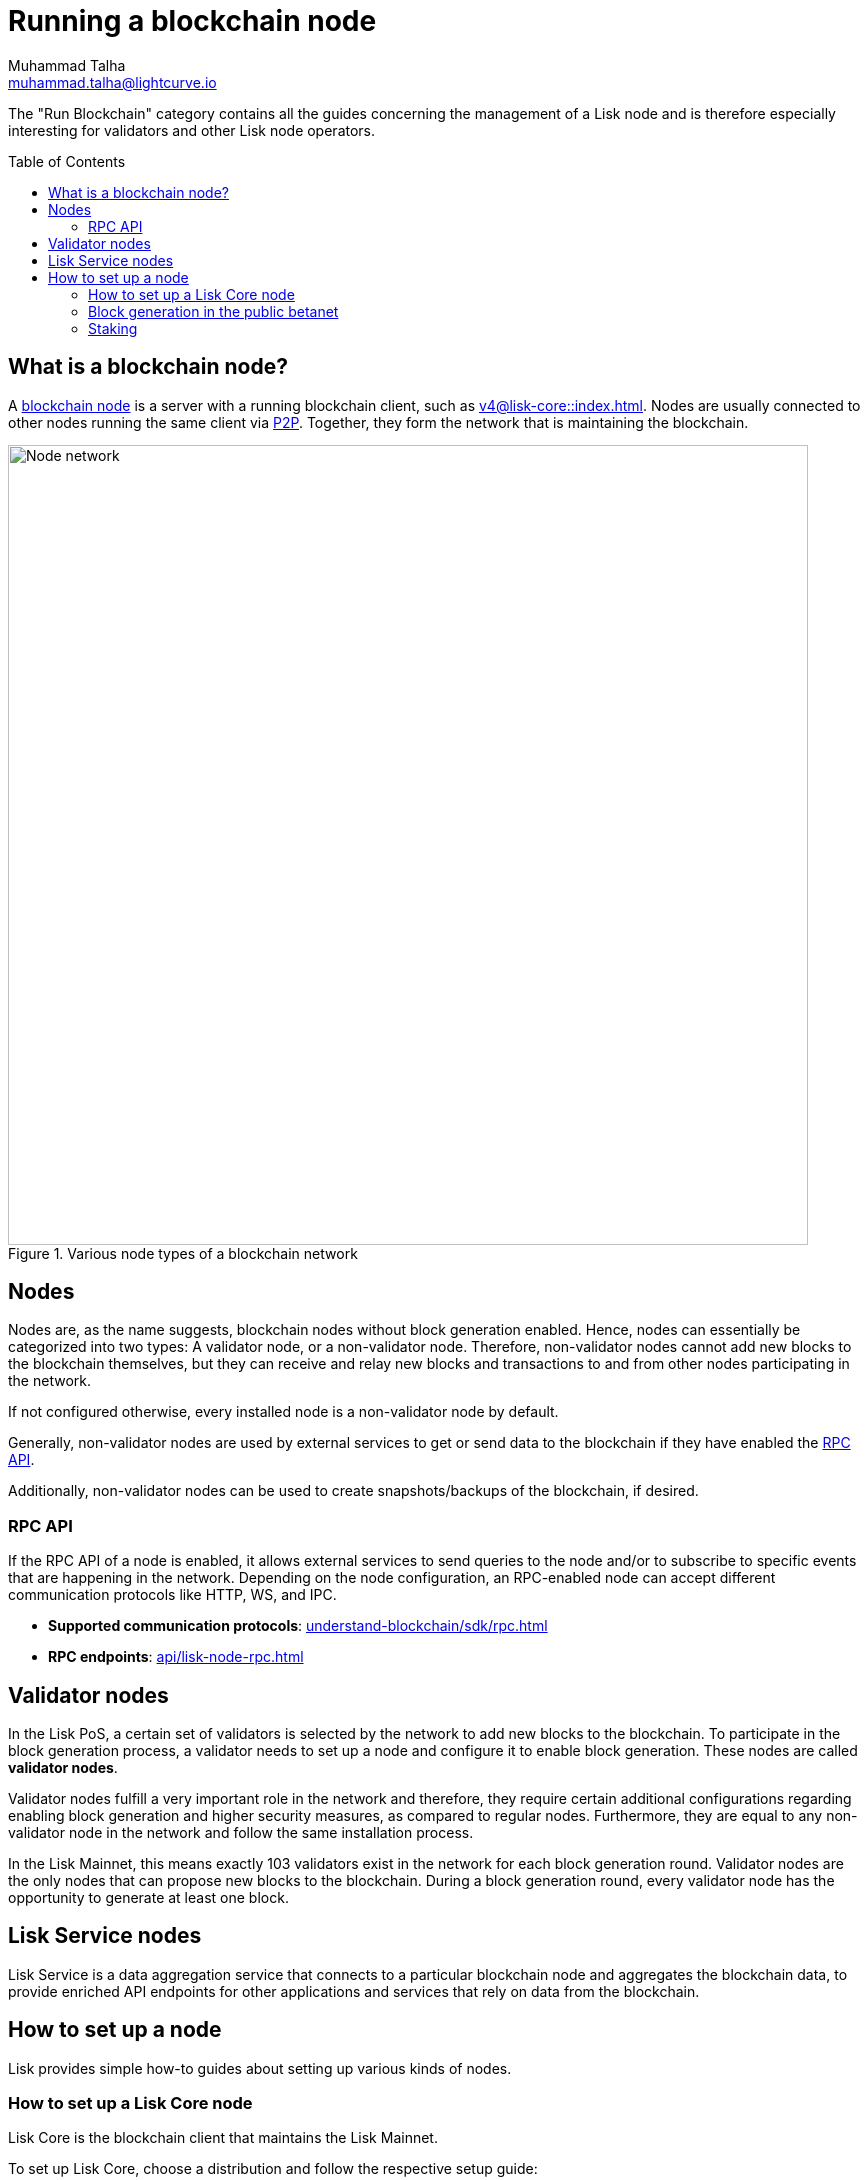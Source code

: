= Running a blockchain node
Muhammad Talha <muhammad.talha@lightcurve.io>
:toc:
:toc: preamble
:docs_core: v4@lisk-core::
:docs_sdk: v6lisk-sdk::

:url_faucet: https://testnet-faucet.lisk.com/
:url_observer: https://lisk.observer/delegates
:url_liskscan: https://liskscan.com/delegates
:url_run_reset: run-blockchain/blockchain-reset.adoc
:url_run_forging: run-blockchain/forging.adoc
:url_run_logging: run-blockchain/logging.adoc
:url_run_misbehavior: run-blockchain/enabling-misbehavior-report.adoc
:url_run_protection: run-blockchain/non-forging-node-protection.adoc
:url_run_protection_forge: run-blockchain/forging-node-protection.adoc
:url_core: {docs_core}index.adoc
:url_core_setup_npm: {docs_core}setup/npm.adoc
:url_core_setup_binary: {docs_core}setup/binary.adoc
:url_core_setup_snap: {docs_core}setup/snap.adoc
:url_core_setup_docker: {docs_core}setup/docker.adoc
:url_core_setup_source: {docs_core}setup/source.adoc
:url_glossary_selfstake: glossary.adoc#self-stake
:url_glossary_validatorweight: glossary.adoc#validator-weight
:url_protocol_voting: understand-blockchain/lisk-protocol/consensus-algorithm.adoc#voting_and_weight
:url_protocol_selection: understand-blockchain/lisk-protocol/consensus-algorithm.adoc#delegate_selection
:url_understand_endpoints: api/lisk-node-rpc.adoc
:url_sdk_plugin_http: lisk-sdk::plugins/http-api-plugin.adoc
:url_api_service_http: api/lisk-service-http.adoc
:url_api_service_rpc: api/lisk-service-rpc.adoc
:url_api_service_pubsub: api/lisk-service-pubsub.adoc
:url_service_setup_docker_coreconfig: lisk-service::setup/docker.adoc#configuring-lisk-core
:url_service_setup_docker: lisk-service::setup/docker.adoc
:url_service_setup_source: lisk-service::setup/source.adoc
:url_communication_protocol: understand-blockchain/sdk/rpc.adoc
// :url_run_blockchain: run-blockchain/index.adoc

:url_p2p: {docs-sdk}references/lisk-elements/p2p/adoc
:url_staking: run-blockchain/staking.adoc
:url_staking_guide: https://lisk.com/learn/guides/stake-lsk-tokens

// TODO: Create a new section about enabling block generation in the public betanet.
// TODO: Uncomment the text once updated docs are available.

// The page should include links to the newly created guides about validators, staking and block generation.
// The terminology about nodes should get less confusing:
// blockchain nodes
// validator nodes
// rpc nodes
// lisk service nodes
// Nodes with block generation disabled should be called "Non-validator nodes"
// Diagram needs to be updated accordingly, non-validator nodes should be removed
// RPC nodes should be defined, in the description of the diagram, too.



The "Run Blockchain" category contains all the guides concerning the management of a Lisk node and is therefore especially interesting for validators and other Lisk node operators.

== What is a blockchain node?

A xref:{url_run_blockchain}[blockchain node] is a server with a running blockchain client, such as xref:{url_core}[].
Nodes are usually connected to other nodes running the same client via xref:{url_p2p}[P2P].
Together, they form the network that is maintaining the blockchain.

.Various node types of a blockchain network
image::run-blockchain/node-service-network.png[Node network, 800]

== Nodes

Nodes are, as the name suggests, blockchain nodes without block generation enabled.
// This means, non-validator nodes cannot add new blocks to the blockchain themselves, but they can receive and relay new blocks and transactions from and to other nodes in the network.
Hence, nodes can essentially be categorized into two types:
A validator node, or a non-validator node.
Therefore, non-validator nodes cannot add new blocks to the blockchain themselves, but they can receive and relay new blocks and transactions to and from other nodes participating in the network.

If not configured otherwise, every installed node is a non-validator node by default.

Generally, non-validator nodes are used by external services to get or send data to the blockchain if they have enabled the <<RPC API>>.

Additionally, non-validator nodes can be used to create snapshots/backups of the blockchain, if desired.

// === Protecting non-validator nodes

// Opening a node's API to the public exposes the node to certain attacks, and it is recommended to protect the node accordingly, in order to ensure the node keeps running stable.

// For more information, see the guide xref:{url_run_protection}[].

=== RPC API

If the RPC API of a node is enabled, it allows external services to send queries to the node and/or to subscribe to specific events that are happening in the network.
Depending on the node configuration, an RPC-enabled node can accept different communication protocols like HTTP, WS, and IPC.

* *Supported communication protocols*: xref:{url_communication_protocol}[] 
* *RPC endpoints*: xref:{url_understand_endpoints}[]
// // * *HTTP API*: xref:{url_sdk_plugin_http}[]

// === How to enable the "Report Misbehavior" plugin

// * xref:{url_run_misbehavior}[]


== Validator nodes

//TODO: Add link to Lisk PoS explanation, once it is created
In the Lisk PoS, a certain set of validators is selected by the network to add new blocks to the blockchain.
To participate in the block generation process, a validator needs to set up a node and configure it to enable block generation.
These nodes are called *validator nodes*.

Validator nodes fulfill a very important role in the network and therefore, they require certain additional configurations regarding enabling block generation and higher security measures, as compared to regular nodes.
Furthermore, they are equal to any non-validator node in the network and follow the same installation process.

In the Lisk Mainnet, this means exactly 103 validators exist in the network for each block generation round.
Validator nodes are the only nodes that can propose new blocks to the blockchain.
During a block generation round, every validator node has the opportunity to generate at least one block.



//TODO: Check this, update it so that it will be ready to add in when the NWs are available
// NOTE: Follow the guide xref:{url_run_forging}[Enable Block Generation] to learn how to enable block generation on a node for a particular validator.

////
// === Block Generation in the Testnet

Anyone can start block generation in the Lisk Testnet, thanks to the the {url_faucet}[Lisk Testnet faucet^], where users can request free Testnet LSK tokens.

The Lisk Testnet is the perfect network for users who want to test out how the block generation process works, or validators who want to test certain block generation setups before implementing them for their Mainnet validator.

IMPORTANT: The Testnet LSK do not hold any intrinsic value, as the Lisk Testnet is a network purely for testing purposes.
 They can *never* be exchanged to real LSK tokens from the Lisk Mainnet.


// === Block Generation in the Mainnet

// If you consider gaining an active validator position on the Lisk Mainnet, please be aware that the Lisk PoS requires to xref:{url_glossary_selfstake}[self stake] with a certain amount of your own tokens.
// Therefore, a certain self-investment is required for every validator who wishes to participate in the block generation process.

// ==== Gaining an active validator spot

// To gain a secure validator spot for a block generation round, a validator needs to be one of the top 101 validators with the most xref:{url_glossary_validatorweight}[validator weight] in the network, see xref:{url_protocol_voting}[Validators, staking and validator weight] for more information about the staking process in the Lisk Protocol.

// To see the currently required thresholds for entering the top 101, check the validator weights of the currently actively 101 validator, for example in one of the public Lisk network explorers:

// * *Lisk Observer:* {url_observer}[^]
// * *Lisk Scan:* {url_liskscan}[^]

////

//TODO: refer to new guides and improve/update description and link to new guides
// ==== Earning rewards as standby validator

// With in each block generation round, two additional validators outside the top 101 are chosen randomly to gain an active validator spot for that particular round.
// This gives validators who don't have enough staking weights a chance to profit from block generation awards as well.

// The random selection of the two standby validators is proportional to their individual staking weight, meaning validators with higher staking weight have a higher chance of getting selected.
// See xref:{url_protocol_selection}[Validator selection] for more information.

// === Protecting forging nodes
// To keep the network healthy, and to not miss any block rewards, it is recommended to implement certain security measures to protect the forging node against attacks and/or failures.

// For more information, see the guide xref:{url_run_protection_forge}[].



== Lisk Service nodes

Lisk Service is a data aggregation service that connects to a particular blockchain node and aggregates the blockchain data, to provide enriched API endpoints for other applications and services that rely on data from the blockchain.

//TODO: Check this, update it so that it will be ready to add in when the NWs are available
// === How to configure a blockchain node for Lisk Service

// To connect successfully to a blockchain node with Lisk Service, it is necessary to configure the node accordingly, by enabling the RPC API.

// See the section xref:{url_service_setup_docker_coreconfig}[Configuring Lisk Core] of the Lisk Service setup guide for a concrete example of how to configure Lisk Core so that Lisk Service can connect to it.

// === How to set up a Lisk Service node

// To set up Lisk Core, choose a distribution and follow the respective setup guide:

// * *Docker:* xref:{url_service_setup_docker}[]
// * *Source code:* xref:{url_service_setup_source}[]

//TODO: Check this, update it so that it will be ready to add in when the NWs are available

// === APIs

// The following APIs can be enabled in a Lisk Service node:

// * *HTTP API*: xref:{url_api_service_http}[]
// * *RPC WS API*: xref:{url_api_service_rpc}[]
// * *Public/Subscribe API*: xref:{url_api_service_pubsub}[]

// == Further guides for node operators

// * xref:{url_run_logging}[]
// * xref:{url_run_reset}[]

// == Further guides for validators

// * xref:{url_run_forging}[Enable Block Generation]

== How to set up a node
Lisk provides simple how-to guides about setting up various kinds of nodes.

=== How to set up a Lisk Core node

Lisk Core is the blockchain client that maintains the Lisk Mainnet.

To set up Lisk Core, choose a distribution and follow the respective setup guide:

* *NPM:* xref:{url_core_setup_npm}[]
* *Binary:* xref:{url_core_setup_binary}[]
* *Snap:* xref:{url_core_setup_snap}[]
* *Docker:* xref:{url_core_setup_docker}[]
* *Source code:* xref:{url_core_setup_source}[]


=== Block generation in the public betanet

Once a node is set up as described above, it is then possible to connect to the betanet.
With Lisk commander it is a straightforward process via the command-line interface to create an account, deploy, manage, and interact with the node safely.



xxxxxxx

=== Staking

Staking can be defined as the process of holding and locking up a certain amount of LSK tokens to participate and validate transactions, in order to determine who secures the network.
This can be achieved by voting with your own LSK tokens.
By performing staking it is possible to earn rewards, therefore giving the node operator the incentive to stake.
The selection of a node to validate a block, in turn results in that node being able to earn the associated rewards, which are proportional to the amount of LSK tokens staked.

To acquire a more in-depth overview of staking and how to earn additional LSK tokens within the Lisk network, please see the xref:{url_staking_guide}[Staking guide].
